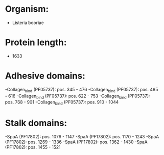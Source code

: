 * Organism:
- Listeria booriae
* Protein length:
- 1633
* Adhesive domains:
-Collagen_bind (PF05737): pos. 345 - 476
-Collagen_bind (PF05737): pos. 485 - 616
-Collagen_bind (PF05737): pos. 622 - 753
-Collagen_bind (PF05737): pos. 768 - 901
-Collagen_bind (PF05737): pos. 910 - 1044
* Stalk domains:
-SpaA (PF17802): pos. 1076 - 1147
-SpaA (PF17802): pos. 1170 - 1243
-SpaA (PF17802): pos. 1269 - 1336
-SpaA (PF17802): pos. 1362 - 1430
-SpaA (PF17802): pos. 1455 - 1521

